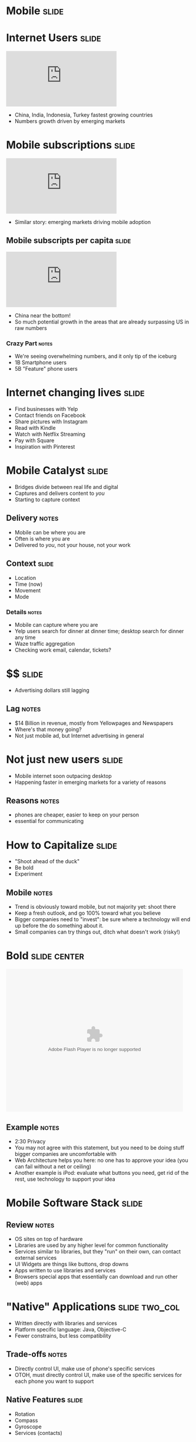 * *Mobile* :slide:

* Internet Users :slide:
#+BEGIN_HTML
<iframe frameborder="0" scrolling="no" marginwidth="0" marginheight="0" src="http://www.google.com/publicdata/embed?ds=d5bncppjof8f9_&amp;ctype=l&amp;strail=false&amp;bcs=d&amp;nselm=h&amp;met_y=it_net_user&amp;scale_y=lin&amp;ind_y=false&amp;rdim=region&amp;idim=region:ECA:LAC:MNA:SAS:NAC:SSA:EAP&amp;ifdim=region&amp;hl=en_US&amp;dl=en&amp;ind=false&amp;q=global+internet+users"></iframe>
#+END_HTML
  + China, India, Indonesia, Turkey fastest growing countries
  + Numbers growth driven by emerging markets

* Mobile subscriptions :slide:
#+BEGIN_HTML
<iframe frameborder="0" scrolling="no" marginwidth="0" marginheight="0" src="http://www.google.com/publicdata/embed?ds=d5bncppjof8f9_&amp;ctype=l&amp;strail=false&amp;bcs=d&amp;nselm=h&amp;met_y=it_cel_sets&amp;scale_y=lin&amp;ind_y=false&amp;rdim=region&amp;idim=region:ECA:LAC:MNA:SAS:NAC:SSA:EAP&amp;idim=country:CHN&amp;ifdim=region&amp;tstart=973584000000&amp;tend=1320652800000&amp;hl=en_US&amp;dl=en&amp;ind=false&amp;q=global+internet+users"></iframe>
#+END_HTML
 + Similar story: emerging markets driving mobile adoption

** Mobile subscripts per capita :slide:
#+BEGIN_HTML
<iframe frameborder="0" scrolling="no" marginwidth="0" marginheight="0" src="http://www.google.com/publicdata/embed?ds=d5bncppjof8f9_&amp;ctype=l&amp;strail=false&amp;bcs=d&amp;nselm=h&amp;met_y=it_cel_sets_p2&amp;scale_y=lin&amp;ind_y=false&amp;rdim=region&amp;idim=region:ECA:LAC:MNA:SAS:NAC:SSA:EAP&amp;idim=country:CHN&amp;ifdim=region&amp;tstart=973584000000&amp;tend=1320652800000&amp;hl=en_US&amp;dl=en&amp;ind=false&amp;q=global+internet+users"></iframe>
#+END_HTML
 + China near the bottom!
 + So much potential growth in the areas that are already surpassing US in raw
   numbers
*** Crazy Part :notes:
    + We're seeing overwhelming numbers, and it only tip of the iceburg
    + 1B Smartphone users
    + 5B "Feature" phone users

* Internet changing lives :slide:
  + Find businesses with Yelp
  + Contact friends on Facebook
  + Share pictures with Instagram
  + Read with Kindle
  + Watch with Netflix Streaming
  + Pay with Square
  + Inspiration with Pinterest

* Mobile Catalyst :slide:
  + Bridges divide between real life and digital
  + Captures and delivers content to /you/
  + Starting to capture context
** Delivery :notes:
   + Mobile can be where you are
   + Often is where you are
   + Delivered to /you/, not your house, not your work

** Context :slide:
   + Location
   + Time (now)
   + Movement
   + Mode
*** Details :notes:
    + Mobile can capture where you are
    + Yelp users search for dinner at dinner time; desktop search for dinner any
      time
    + Waze traffic aggregation
    + Checking work email, calendar, tickets?

* $$ :slide:
[[file:img/yp.png]]
  + Advertising dollars still lagging
** Lag :notes:
   + $14 Billion in revenue, mostly from Yellowpages and Newspapers
   + Where's that money going?
   + Not just mobile ad, but Internet advertising in general

* Not just new users :slide:
[[file:img/india-mobile.png]]
  + Mobile internet soon outpacing desktop
  + Happening faster in emerging markets for a variety of reasons
** Reasons :notes:
   + phones are cheaper, easier to keep on your person
   + essential for communicating

* How to Capitalize :slide:
  + "Shoot ahead of the duck"
  + Be bold
  + Experiment
** Mobile :notes:
   + Trend is obviously toward mobile, but not majority yet: shoot there
   + Keep a fresh outlook, and go 100% toward what you believe
   + Bigger companies need to "invest": be sure where a technology will end up
     before the do something about it.
   + Small companies can try things out, ditch what doesn't work (risky!)

* Bold :slide:center:
#+BEGIN_HTML
<object classid="clsid:d27cdb6e-ae6d-11cf-96b8-444553540000" width="480" height="386" id="utv2825" name="utv_n_548037"><param name="flashvars" value="loc=%2F&amp;autoplay=false&amp;vid=3848950" /><param name="allowfullscreen" value="true" /><param name="allowscriptaccess" value="always" /><param name="src" value="http://www.ustream.tv/flash/video/3848950" /><embed flashvars="loc=%2F&amp;autoplay=false&amp;vid=3848950" width="480" height="386" allowfullscreen="true" allowscriptaccess="always" id="utv2825" name="utv_n_548037" src="http://www.ustream.tv/flash/video/3848950" type="application/x-shockwave-flash" /></object>
#+END_HTML
** Example :notes:
   + 2:30 Privacy
   + You may not agree with this statement, but you need to be doing stuff
     bigger companies are uncomfortable with
   + Web Architecture helps you here: no one has to approve your idea (you can
     fail without a net or ceiling)
   + Another example is iPod: evaluate what buttons you need, get rid of the
     rest, use technology to support your idea

* Mobile Software Stack :slide:
[[file:img/mobile-stack.png]]
** Review :notes:
   + OS sites on top of hardware
   + Libraries are used by any higher level for common functionality
   + Services similar to libraries, but they "run" on their own, can contact
     external services
   + UI Widgets are things like buttons, drop downs
   + Apps written to use libraries and services
   + Browsers special apps that essentially can download and run other (web)
     apps

* "Native" Applications :slide:two_col:
  + Written directly with libraries and services
  + Platform specific language: Java, Objective-C
  + Fewer constrains, but less compatibility
[[file:img/path.png]]
** Trade-offs :notes:
   + Directly control UI, make use of phone's specific services
   + OTOH, must directly control UI, make use of the specific services for each
     phone you want to support

** Native Features :slide:
   + Rotation
   + Compass
   + Gyroscope
   + Services (contacts)

* Web Applications :slide:two_col:
[[file:img/yelp-mobile.png]]
  + Written for the browser
  + Platform agnostic
  + Leverages existing technology stacks, but creates opaque dependencies
** Most :notes:
   + Still have to test across devices
   + Constraints are changing, technology like "canvas" allows arbitrary
     drawings
   + Performance trade-off: must rely on browser's ability to render
     efficiently, can't update it for your app.

* Mobile Web is the same :slide:
  + Web Browsers
  + HTTP
  + HTML
  + Javascript
** Still the web :notes:
   + The mobile web is still the web
   + Uses all the same technologies, in the same ways
   + Mobile browser still a browser, with DOM, JS, etc.

* Mobile Web is different :slide:
  + Browsers developed in world of standards
  + Context available
  + Interfaces different
** Differences :notes:
   + Much less variance between CSS, javascript support
   + Means you can push HTML5 to its limits
   + Geolocation
   + Screen size, multitouch, finger "presses"

* Closing the Gap :slide:two_col:
  + Native apps in HTML5
  + PhoneGap
[[file:img/phonegap.png]]
** Details :notes:
  + Write HTML5, Javascript, framework will render it for you
  + Use javascript to call platform specific abilities

* Mobile First :slide:
  + Philosophy: develop your product for mobile
  + Take advantage of mobile features 
  + Contrast: desktop experience, pare down for mobile
** Write the app for a phone :notes:
   + If you're a new project/company, mobile is your edge
   + So focus on your edge, build mobile first
   + Alternative is to make your desktop app, then simplify it for mobile

** Example :slide:
[[file:img/mobileapp_website2.jpg]]
Credit: http://www.lukew.com/ff/entry.asp?870

** Benefits :slide:
   + Focus
   + Simplicity
   + Beauty
*** Details :notes:
    + For a desktop app, easy to start copying other desktop apps:
      + login screen
      + cross promotion
      + wizards
    + Instead mobile forces you to focus on the most essential elements... and
      that's all that will fit on the screen!
    + Makes you show how to use it: there's no hover effects for you mouse, just
      your fat fingers
    + Many products are differentiated based on their user experience. Mobile
      has a tendency to draw that beauty out, or make it painfully obvious when
      it is not

** Example :slide:
[[file:img/mobileapp_website.jpg]]
Credit: http://www.lukew.com/ff/entry.asp?870

** Drawbacks :slide:
   + Need /some/ story around desktop
   + New platform to learn
   + Limits experience
** Details :notes:
   + Now you have to test all desktop browsers, too?
   + Not many folks experienced with mobile development
   + Are you editing photos? Writing code? Maybe you just can't do that on a
     small screen (though I'd still try designing for a tablet)

** Advice :slide:
   + Make it so easy to use, people start using it by accident
[[file:img/pinterest.png]]
*** Pinterest :notes:
   + Land on the home page, just start scrolling
   + You're using the product! (discovering content)
   + Next step is easy, click one button (repin)
   + Twitter another good example

#+STYLE: <link rel="stylesheet" type="text/css" href="production/common.css" />
#+STYLE: <link rel="stylesheet" type="text/css" href="production/screen.css" media="screen" />
#+STYLE: <link rel="stylesheet" type="text/css" href="production/projection.css" media="projection" />
#+STYLE: <link rel="stylesheet" type="text/css" href="production/color-blue.css" media="projection" />
#+STYLE: <link rel="stylesheet" type="text/css" href="production/presenter.css" media="presenter" />
#+STYLE: <link href='http://fonts.googleapis.com/css?family=Lobster+Two:700|Yanone+Kaffeesatz:700|Open+Sans' rel='stylesheet' type='text/css'>

#+BEGIN_HTML
<script type="text/javascript" src="production/org-html-slideshow.js"></script>
#+END_HTML

# Local Variables:
# org-export-html-style-include-default: nil
# org-export-html-style-include-scripts: nil
# buffer-file-coding-system: utf-8-unix
# End:
